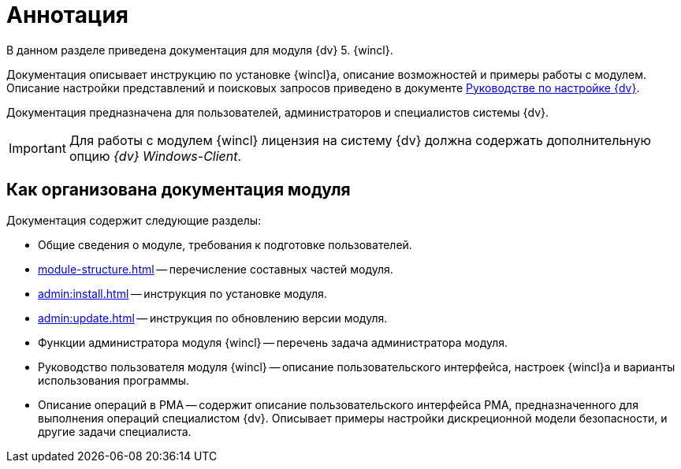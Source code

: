 = Аннотация

В данном разделе приведена документация для модуля {dv} 5. {wincl}.

Документация описывает инструкцию по установке {wincl}а, описание возможностей и примеры работы с модулем. Описание настройки представлений и поисковых запросов приведено в документе xref:engineer:ROOT:annotation.adoc[Руководстве по настройке {dv}].

Документация предназначена для пользователей, администраторов и специалистов системы {dv}.

IMPORTANT: Для работы с модулем {wincl} лицензия на систему {dv} должна содержать дополнительную опцию _{dv} Windows-Client_.

[#arrangement]
== Как организована документация модуля

.Документация содержит следующие разделы:
* Общие сведения о модуле, требования к подготовке пользователей.
* xref:module-structure.adoc[] -- перечисление составных частей модуля.
* xref:admin:install.adoc[] -- инструкция по установке модуля.
* xref:admin:update.adoc[] -- инструкция по обновлению версии модуля.
* Функции администратора модуля {wincl} -- перечень задача администратора модуля.
* Руководство пользователя модуля {wincl} -- описание пользовательского интерфейса, настроек {wincl}а и варианты использования программы.
* Описание операций в РМА -- содержит описание пользовательского интерфейса РМА, предназначенного для выполнения операций специалистом {dv}. Описывает примеры настройки дискреционной модели безопасности, и другие задачи специалиста.
